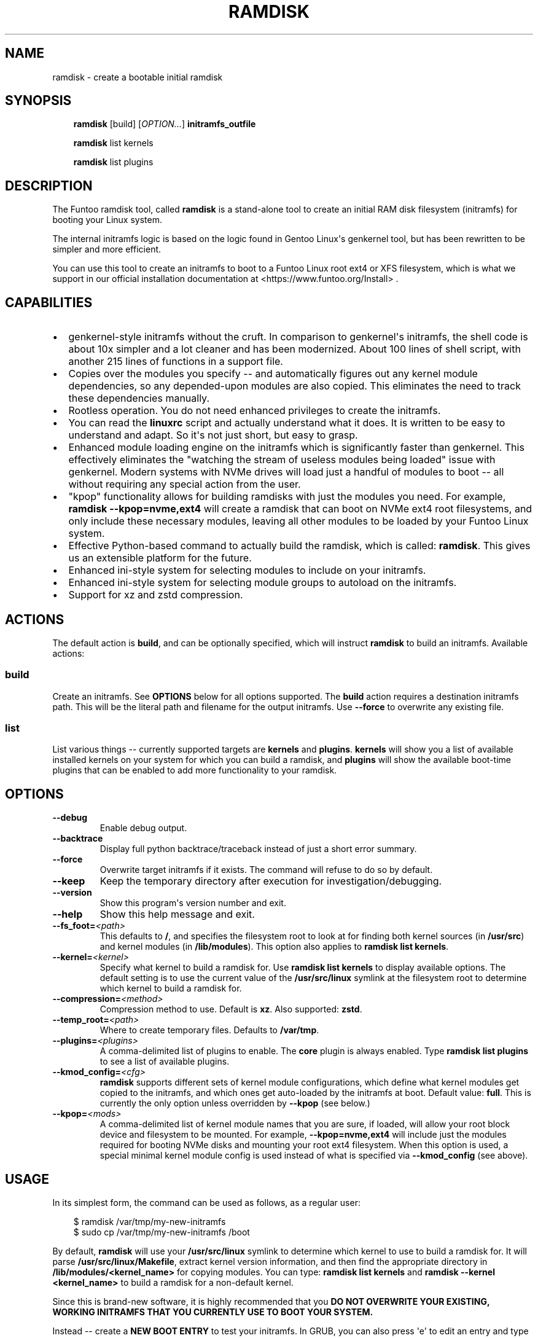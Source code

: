.\" Man page generated from reStructuredText.
.
.
.nr rst2man-indent-level 0
.
.de1 rstReportMargin
\\$1 \\n[an-margin]
level \\n[rst2man-indent-level]
level margin: \\n[rst2man-indent\\n[rst2man-indent-level]]
-
\\n[rst2man-indent0]
\\n[rst2man-indent1]
\\n[rst2man-indent2]
..
.de1 INDENT
.\" .rstReportMargin pre:
. RS \\$1
. nr rst2man-indent\\n[rst2man-indent-level] \\n[an-margin]
. nr rst2man-indent-level +1
.\" .rstReportMargin post:
..
.de UNINDENT
. RE
.\" indent \\n[an-margin]
.\" old: \\n[rst2man-indent\\n[rst2man-indent-level]]
.nr rst2man-indent-level -1
.\" new: \\n[rst2man-indent\\n[rst2man-indent-level]]
.in \\n[rst2man-indent\\n[rst2man-indent-level]]u
..
.TH "RAMDISK" "8" "" "1.1.17" "Funtoo Linux"
.SH NAME
ramdisk \- create a bootable initial ramdisk
.SH SYNOPSIS
.INDENT 0.0
.INDENT 3.5
\fBramdisk\fP [build] [\fIOPTION...\fP] \fBinitramfs_outfile\fP
.sp
\fBramdisk\fP list kernels
.sp
\fBramdisk\fP list plugins
.UNINDENT
.UNINDENT
.SH DESCRIPTION
.sp
The Funtoo ramdisk tool, called \fBramdisk\fP is a stand\-alone tool to create an
initial RAM disk filesystem (initramfs) for booting your Linux system.
.sp
The internal initramfs logic is based on the logic found in Gentoo Linux\(aqs
genkernel tool, but has been rewritten to be simpler and more efficient.
.sp
You can use this tool to create an initramfs to boot to a Funtoo Linux root
ext4 or XFS filesystem, which is what we support in our official installation
documentation at  <https://www.funtoo.org/Install> \&.
.SH CAPABILITIES
.INDENT 0.0
.IP \(bu 2
genkernel\-style initramfs without the cruft. In comparison to genkernel\(aqs
initramfs, the shell code is about 10x simpler and a lot cleaner and has
been modernized. About 100 lines of shell script, with another 215 lines
of functions in a support file.
.IP \(bu 2
Copies over the modules you specify \-\- and automatically figures out any
kernel module dependencies, so any depended\-upon modules are also copied.
This eliminates the need to track these dependencies manually.
.IP \(bu 2
Rootless operation. You do not need enhanced privileges to create the
initramfs.
.IP \(bu 2
You can read the \fBlinuxrc\fP script and actually understand what it does.
It is written to be easy to understand and adapt. So it\(aqs not just short,
but easy to grasp.
.IP \(bu 2
Enhanced module loading engine on the initramfs which is significantly
faster than genkernel. This effectively eliminates the \(dqwatching the
stream of useless modules being loaded\(dq issue with genkernel. Modern
systems with NVMe drives will load just a handful of modules to boot
\-\- all without requiring any special action from the user.
.IP \(bu 2
\(dqkpop\(dq functionality allows for building ramdisks with just the modules
you need. For example, \fBramdisk \-\-kpop=nvme,ext4\fP will create a
ramdisk that can boot on NVMe ext4 root filesystems, and only include
these necessary modules, leaving all other modules to be loaded by
your Funtoo Linux system.
.IP \(bu 2
Effective Python\-based command to actually build the ramdisk, which is
called: \fBramdisk\fP\&. This gives us an extensible platform for the future.
.IP \(bu 2
Enhanced ini\-style system for selecting modules to include on your initramfs.
.IP \(bu 2
Enhanced ini\-style system for selecting module groups to autoload on the
initramfs.
.IP \(bu 2
Support for xz and zstd compression.
.UNINDENT
.SH ACTIONS
.sp
The default action is \fBbuild\fP, and can be optionally specified, which will
instruct \fBramdisk\fP to build an initramfs. Available actions:
.SS build
.sp
Create an initramfs. See \fBOPTIONS\fP below for all options supported. The \fBbuild\fP
action requires a destination initramfs path. This will be the literal path and
filename for the output initramfs. Use \fB\-\-force\fP to overwrite any existing file.
.SS list
.sp
List various things \-\- currently supported targets are \fBkernels\fP and \fBplugins\fP\&.
\fBkernels\fP will show you a list of available installed kernels on your system for
which you can build a ramdisk, and \fBplugins\fP will show the available boot\-time
plugins that can be enabled to add more functionality to your ramdisk.
.SH OPTIONS
.INDENT 0.0
.TP
.B  \-\-debug
Enable debug output.
.TP
.B  \-\-backtrace
Display full python backtrace/traceback instead of just a
short error summary.
.TP
.B  \-\-force
Overwrite target initramfs if it exists. The command will refuse to do
so by default.
.TP
.B  \-\-keep
Keep the temporary directory after execution for investigation/debugging.
.TP
.B  \-\-version
Show this program\(aqs version number and exit.
.TP
.B  \-\-help
Show this help message and exit.
.TP
.BI \-\-fs_foot\fB= <path>
This defaults to \fB/\fP, and specifies the filesystem root to look at
for finding both kernel sources (in \fB/usr/src\fP) and kernel modules
(in \fB/lib/modules\fP). This option also applies to \fBramdisk list
kernels\fP\&.
.TP
.BI \-\-kernel\fB= <kernel>
Specify what kernel to build a ramdisk for. Use
\fBramdisk list kernels\fP to display available options. The
default setting is to use the current value of the
\fB/usr/src/linux\fP symlink at the filesystem root to determine
which kernel to build a ramdisk for.
.TP
.BI \-\-compression\fB= <method>
Compression method to use. Default is \fBxz\fP\&. Also supported: \fBzstd\fP\&.
.TP
.BI \-\-temp_root\fB= <path>
Where to create temporary files. Defaults to \fB/var/tmp\fP\&.
.TP
.BI \-\-plugins\fB= <plugins>
A comma\-delimited list of plugins to enable. The \fBcore\fP plugin is
always enabled. Type \fBramdisk list plugins\fP to see a list of available
plugins.
.TP
.BI \-\-kmod_config\fB= <cfg>
\fBramdisk\fP supports different sets of kernel module configurations, which
define what kernel modules get copied to the initramfs, and which ones
get auto\-loaded by the initramfs at boot. Default value: \fBfull\fP\&. This
is currently the only option unless overridden by \fB\-\-kpop\fP (see below.)
.TP
.BI \-\-kpop\fB= <mods>
A comma\-delimited list of kernel module names that you are sure, if loaded,
will allow your root block device and filesystem to be mounted. For example,
\fB\-\-kpop=nvme,ext4\fP will include just the modules required for booting
NVMe disks and mounting your root ext4 filesystem. When this option is used,
a special minimal kernel module config is used instead of what is specified
via \fB\-\-kmod_config\fP (see above).
.UNINDENT
.SH USAGE
.sp
In its simplest form, the command can be used as follows, as a regular user:
.INDENT 0.0
.INDENT 3.5
.sp
.EX
$ ramdisk /var/tmp/my\-new\-initramfs
$ sudo cp /var/tmp/my\-new\-initramfs /boot
.EE
.UNINDENT
.UNINDENT
.sp
By default, \fBramdisk\fP will use your \fB/usr/src/linux\fP symlink to determine which
kernel to use to build a ramdisk for. It will parse \fB/usr/src/linux/Makefile\fP,
extract kernel version information, and then find the appropriate directory in
\fB/lib/modules/<kernel_name>\fP for copying modules. You can type:
\fBramdisk list kernels\fP and \fBramdisk \-\-kernel <kernel_name>\fP to build a ramdisk
for a non\-default kernel.
.sp
Since this is brand\-new software, it is highly recommended that you \fBDO NOT OVERWRITE
YOUR EXISTING, WORKING INITRAMFS THAT YOU CURRENTLY USE TO BOOT YOUR SYSTEM.\fP
.sp
Instead \-\- create a \fBNEW BOOT ENTRY\fP to test your initramfs. In GRUB, you can also
press \(aqe\(aq to edit an entry and type in the name of the new initramfs to give it a try.
.SH PLUGINS
.sp
\fBramdisk\fP ships with a collection of different plugins that add various boot features
to a Funtoo Linux system. Included plugins:
.INDENT 0.0
.TP
.B \fBbtrfs\fP
Adds support for booting off a root volume formatted with btrfs.
.TP
.B \fBcore\fP
Adds core components required by every \fBramdisk\fP generated initramfs.
.TP
.B \fBluks\fP
Adds support for booting off a LUKS encrypted root volume.
.TP
.B \fBlvm\fP
Adds support for booting off a LVM root volume.
.UNINDENT
.SH INITRAMFS BOOT OPTIONS
.sp
The following options are recognized by the initramfs and should be separated by whitespace on the
kernel boot line. In Funtoo Linux, you would add them to \fB/etc/boot.conf\fP \-\- see boot.conf(5).
.INDENT 0.0
.TP
.B \fBreal_root=\fP
This is used to specify the root device that we want to mount and boot.
.TP
.B \fBroot=\fP
This is not used right now but will be used for live media booting.
.TP
.B \fBreal_init=\fP
Defaults to \fB/sbin/init\fP \-\- what to run as PID 1 when booting your system.
.TP
.B \fBinit_opts=\fP
Defaults to empty \-\- what command\-line options to pass to PID 1.
.TP
.B \fBcrypt_root=\fP
This is used to specify the root device that is LUKS encrypted by cryptsetup
and we want to boot.
.TP
.B \fBshell\fP
Start a debug shell immediately before booting your system. This will allow
you to inspect the state of the initramfs. Exiting the shell will resume the
normal boot process.
.TP
.B \fBdebug\fP
Enable debug mode. More verbose output and \fBdmesg\fP after boot will display
additional debug information for later review.
.TP
.B \fBquick\fP
On by default, this tells the initramfs to opportunistically see if the root
block device is available during modules scanning to avoid loading all modules.
.TP
.B \fBslow\fP
This disables the \(dqquick\(dq option and exhaustively loads all modules before
looking for a root block device.
.TP
.B \fBramdisk.activate=\fP
A comma\-delimited list of plugins to enable at boot\-time. For example, set this
to \(dqlvm\(dq to enable LVM boot. Or set this to \(dqluks,lvm\(dq to enable encrypted boot
and LVM volume group scanning.
.TP
.B \fBramdisk.scan_mode=\fP
Currently defaulting to \(dqlegacy\(dq which is the only option, and means \(dqdo the
classic \fBgenkernel\fP thing and manually load modules from our modules list.\(ga\(ga.
I hope to add dynamic loading of modules via (e)udev soon, which will become a
new option.
.TP
.B \fBmagic=\fP
This is a comma\-delimited \(dqmagic\(dq list of modules that you have determined are
needed to boot your system. When this option is specified, the initramfs will
load \fIonly\fP these modules and then try to find the root device. This can be
used to test out which modules you need to specify for the \fB\-\-kpop\fP option
by testing with a regular fully\-populated initramfs. Once you figure out the
modules you need, you can then reduce the size of the initramfs by using the
\fB\-\-kpop\fP options which will only oopy the those specified modules (and
their dependencies) to the initramfs.
.TP
.B \fBreal_rootflags=\fP
Specify mount flags to pass to the \fBmount\fP command for your root filesystem
mount. A \fBro\fP will always be at the beginning of this setting. Defaults to
blank.
.TP
.B \fBrootfstype=\fP
Specify the filesystem type for your root filesystem. This is currently a
required option and is set by \fBego boot\fP\&.
.UNINDENT
.SH AUTHOR
Daniel Robbins <drobbins@funtoo.org>
.SH COPYRIGHT
Copyright 2023-2024 Daniel Robbins, Funtoo Solutions, Inc.
Licensed under the Apache License, Version 2.0 (the "License");
you may not use this file except in compliance with the License.
You may obtain a copy of the License at http://www.apache.org/licenses/LICENSE-2.0.
.\" Generated by docutils manpage writer.
.
